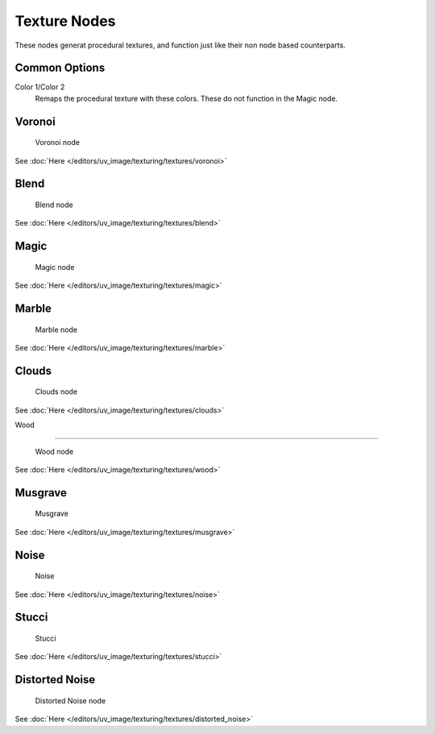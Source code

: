 
..    TODO/Review: {{review|}} .


*************
Texture Nodes
*************

These nodes generat procedural textures,
and function just like their non node based counterparts.


Common Options
==============

Color 1/Color 2
   Remaps the procedural texture with these colors. These do not function in the Magic node.


Voronoi
=======

.. figure:: /images/textureNodes-voronoi.jpg

   Voronoi node


See :doc:`Here </editors/uv_image/texturing/textures/voronoi>`


Blend
=====

.. figure:: /images/textureNodes-blend.jpg

   Blend node


See :doc:`Here </editors/uv_image/texturing/textures/blend>`


Magic
=====

.. figure:: /images/textureNodes-magic.jpg

   Magic node


See :doc:`Here </editors/uv_image/texturing/textures/magic>`


Marble
======

.. figure:: /images/textureNodes-marble.jpg

   Marble node


See :doc:`Here </editors/uv_image/texturing/textures/marble>`


Clouds
======

.. figure:: /images/textureNodes-cloud.jpg

   Clouds node


See :doc:`Here </editors/uv_image/texturing/textures/clouds>`


Wood

----


.. figure:: /images/textureNodes-wood.jpg

   Wood node


See :doc:`Here </editors/uv_image/texturing/textures/wood>`


Musgrave
========

.. figure:: /images/textureNodes-musgrave.jpg

   Musgrave


See :doc:`Here </editors/uv_image/texturing/textures/musgrave>`


Noise
=====

.. figure:: /images/textureNodes-noise.jpg

   Noise


See :doc:`Here </editors/uv_image/texturing/textures/noise>`


Stucci
======

.. figure:: /images/textureNodes-stucci.jpg

   Stucci


See :doc:`Here </editors/uv_image/texturing/textures/stucci>`


Distorted Noise
===============

.. figure:: /images/textureNodes-distortedNoise.jpg

   Distorted Noise node


See :doc:`Here </editors/uv_image/texturing/textures/distorted_noise>`
